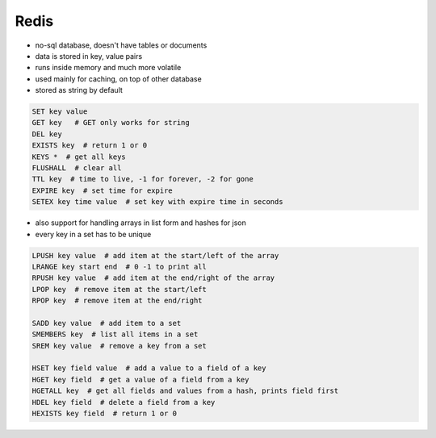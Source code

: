 =====
Redis
=====

* no-sql database, doesn't have tables or documents
* data is stored in key, value pairs
* runs inside memory and much more volatile
* used mainly for caching, on top of other database
* stored as string by default

.. code-block:: sh

   SET key value
   GET key   # GET only works for string
   DEL key
   EXISTS key  # return 1 or 0
   KEYS *  # get all keys
   FLUSHALL  # clear all
   TTL key  # time to live, -1 for forever, -2 for gone
   EXPIRE key  # set time for expire
   SETEX key time value  # set key with expire time in seconds


* also support for handling arrays in list form and hashes for json
* every key in a set has to be unique

.. code-block:: sh

   LPUSH key value  # add item at the start/left of the array
   LRANGE key start end  # 0 -1 to print all
   RPUSH key value  # add item at the end/right of the array
   LPOP key  # remove item at the start/left
   RPOP key  # remove item at the end/right
   
   SADD key value  # add item to a set
   SMEMBERS key  # list all items in a set
   SREM key value  # remove a key from a set
   
   HSET key field value  # add a value to a field of a key
   HGET key field  # get a value of a field from a key
   HGETALL key  # get all fields and values from a hash, prints field first
   HDEL key field  # delete a field from a key
   HEXISTS key field  # return 1 or 0

